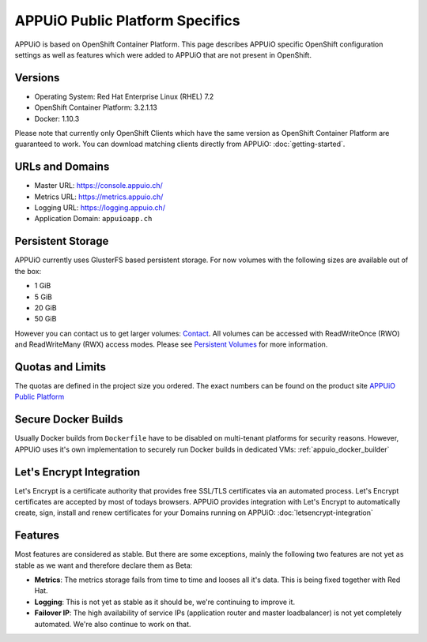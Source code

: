 APPUiO Public Platform Specifics
===============================

APPUiO is based on OpenShift Container Platform. This page describes APPUiO
specific OpenShift configuration settings as well as features which
were added to APPUiO that are not present in OpenShift.

Versions
--------

- Operating System: Red Hat Enterprise Linux (RHEL) 7.2
- OpenShift Container Platform: 3.2.1.13
- Docker: 1.10.3

Please note that currently only OpenShift Clients which have the same version
as OpenShift Container Platform are guaranteed to work.
You can download matching clients directly from APPUiO: :doc:`getting-started`.

URLs and Domains
----------------

- Master URL: https://console.appuio.ch/
- Metrics URL: https://metrics.appuio.ch/
- Logging URL: https://logging.appuio.ch/
- Application Domain: ``appuioapp.ch``

Persistent Storage
------------------

APPUiO currently uses GlusterFS based persistent storage. For now
volumes with the following sizes are available out of the box:

* 1 GiB
* 5 GiB
* 20 GiB
* 50 GiB

However you can contact us to get larger volumes: `Contact <http://appuio.ch/#contact>`__.
All volumes can be accessed with ReadWriteOnce (RWO) and ReadWriteMany (RWX)
access modes. Please see `Persistent Volumes <https://docs.openshift.com/enterprise/latest/dev_guide/persistent_volumes.html>`__
for more information.

Quotas and Limits
-----------------

The quotas are defined in the project size you ordered. The exact numbers can be found
on the product site `APPUiO Public Platform <https://appuio.ch/public.html>`__

Secure Docker Builds
--------------------

Usually Docker builds from ``Dockerfile`` have to be disabled on multi-tenant platforms for
security reasons. However, APPUiO uses it's own implementation to securely run Docker builds
in dedicated VMs: :ref:`appuio_docker_builder`

Let's Encrypt Integration
-------------------------

Let's Encrypt is a certificate authority that provides free SSL/TLS certificates via an automated process. Let's Encrypt certificates are accepted by most of todays browsers. APPUiO provides integration with Let's Encrypt to automatically create, sign, install and renew certificates for your Domains running on APPUiO: :doc:`letsencrypt-integration`

Features
--------

Most features are considered as stable. But there are some exceptions, mainly
the following two features are not yet as stable as we want and therefore declare
them as Beta:

* **Metrics**: The metrics storage fails from time to time and looses all it's data.
  This is being fixed together with Red Hat.
* **Logging**: This is not yet as stable as it should be, we're continuing to improve it.
* **Failover IP**: The high availability of service IPs (application router and master loadbalancer)
  is not yet completely automated. We're also continue to work on that.
